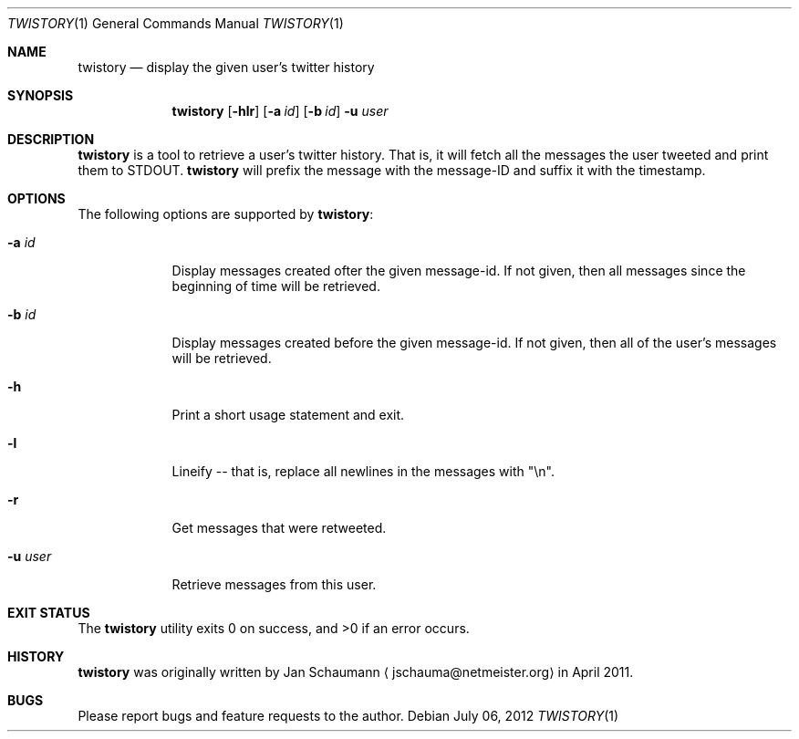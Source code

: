 .Dd July 06, 2012
.Dt TWISTORY 1
.Os
.Sh NAME
.Nm twistory
.Nd display the given user's twitter history
.Sh SYNOPSIS
.Nm
.Op Fl hlr
.Op Fl a Ar id
.Op Fl b Ar id
.Fl u Ar user
.Sh DESCRIPTION
.Nm
is a tool to retrieve a user's twitter history.
That is, it will fetch all the messages the user tweeted and print them to
STDOUT.
.Nm
will prefix the message with the message-ID and suffix it with the
timestamp.
.Sh OPTIONS
The following options are supported by
.Nm :
.Bl -tag -width u_user_
.It Fl a Ar id
Display messages created ofter the given message-id.
If not given, then all messages since the beginning of time will be
retrieved.
.It Fl b Ar id
Display messages created before the given message-id.
If not given, then all of the user's messages will be retrieved.
.It Fl h
Print a short usage statement and exit.
.It Fl l
Lineify -- that is, replace all newlines in the messages with "\\n".
.It Fl r
Get messages that were retweeted.
.It Fl u Ar user
Retrieve messages from this user.
.El
.Sh EXIT STATUS
.Ex -std
.Sh HISTORY
.Nm
was originally written by
.An Jan Schaumann
.Aq jschauma@netmeister.org
in April 2011.
.Sh BUGS
Please report bugs and feature requests to the author.
